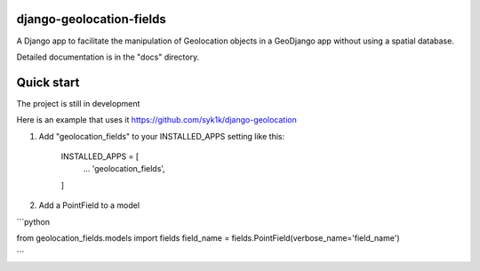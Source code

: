 django-geolocation-fields
-------------------------


A Django app to facilitate the manipulation of Geolocation objects in a GeoDjango app without using a spatial database.

Detailed documentation is in the "docs" directory.

Quick start
-----------

The project is still in development

Here is an example that uses it https://github.com/syk1k/django-geolocation

1. Add "geolocation_fields" to your INSTALLED_APPS setting like this:

    INSTALLED_APPS = [
        ...
        'geolocation_fields',
    ]

2. Add a PointField to a model

```python

from geolocation_fields.models import fields
field_name = fields.PointField(verbose_name='field_name')

```